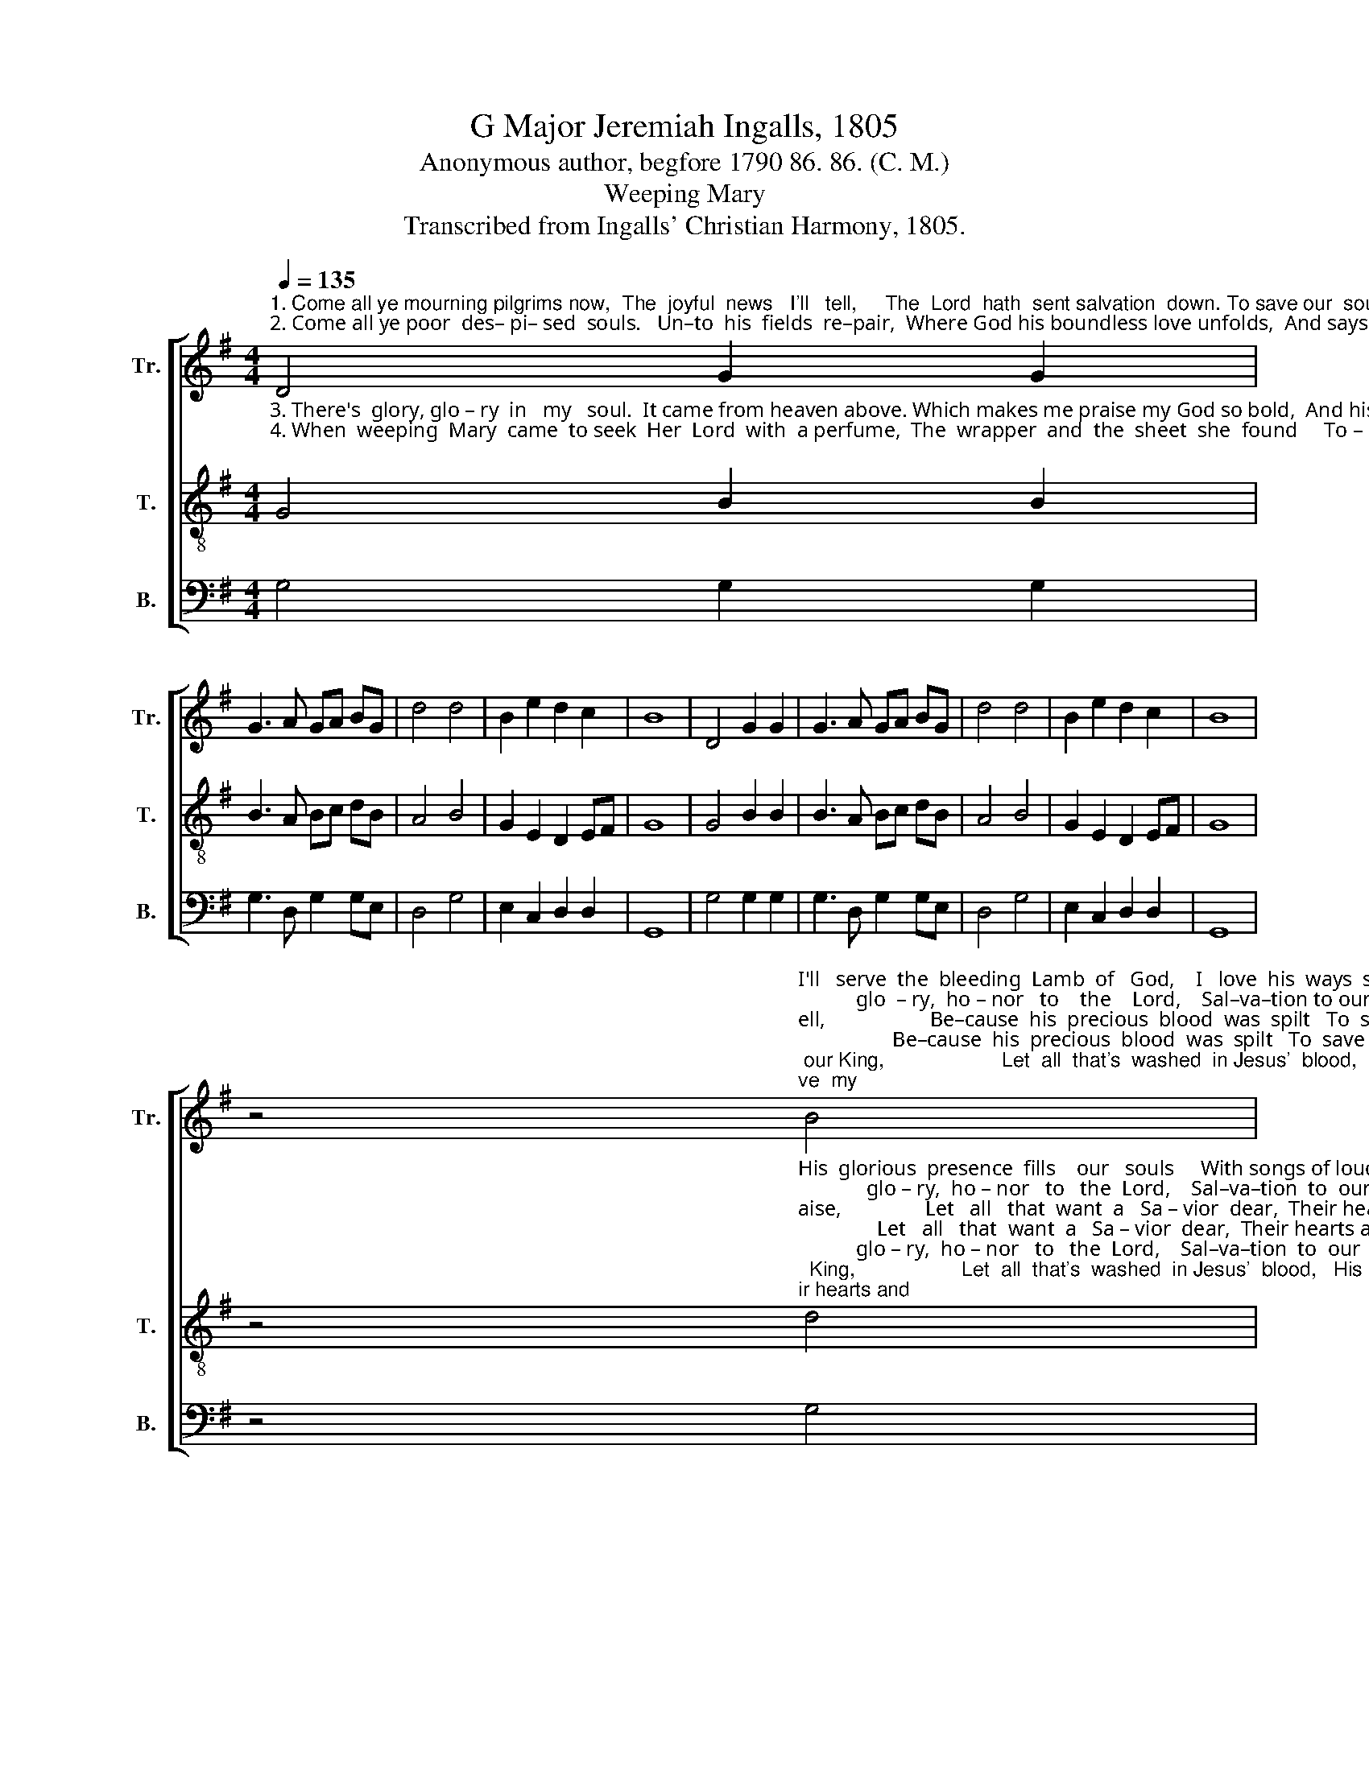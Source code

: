 X:1
T:G Major Jeremiah Ingalls, 1805
T:Anonymous author, begfore 1790 86. 86. (C. M.)
T:Weeping Mary
T:Transcribed from Ingalls' Christian Harmony, 1805.
%%score [ 1 2 3 ]
L:1/8
Q:1/4=135
M:4/4
K:G
V:1 treble nm="Tr." snm="Tr."
V:2 treble-8 nm="T." snm="T."
V:3 bass nm="B." snm="B."
V:1
"^1. Come all ye mourning pilgrims now,  The  joyful  news   I'll   tell,     The  Lord  hath  sent salvation  down. To save our  souls  from hell.\n2. Come all ye poor  des– pi– sed  souls.   Un–to  his  fields  re–pair,  Where God his boundless love unfolds,  And says he'll meet you there." D4 G2 G2 | %1
 G3 A GA BG | d4 d4 | B2 e2 d2 c2 | B8 | D4 G2 G2 | G3 A GA BG | d4 d4 | B2 e2 d2 c2 | B8 | %10
 z4"^I'll   serve  the  bleeding  Lamb  of   God,    I   love  his  ways  so  well,                    Be–cause  his  precious  blood  was  spilt   To  save  my\n           glo  – ry,  ho – nor   to    the    Lord,    Sal–va–tion to our King,                     Let  all  that's  washed  in Jesus'  blood,     His glorious""^1. {""^The  an – gels  brought  the tidings down,  To shepherds  in  the  field,                  That  God  to  men  is   re – con – ciled,    His  Son  to\n           glo – ry,   ho – nor   to   the    Lord,    Sal–va–tion to our King,                     Let  all   that's  washed  in  Jesus'  blood,   His glorious""^2. {" B4 |: %11
 B2 B2 B3 A | c2 B^A B4 | B4 B2 d2 | e2 B2 e4- | e4 z2 Bc | d2 d2 d3 d | GA BG d4 | d4 B2 e2 |1 %19
"^men  re–vealed.   Sing\n                                               prai–ses   sing. __""^soul  from  hell.    Sing\n                                               prai–ses   sing. __""^1.{""^2.{" d2 c2 B4- | %20
 B4 B4 :|2 d2 c2 B4- | B8 |] %23
V:2
"^3. There's  glory, glo – ry  in   my   soul.  It came from heaven above. Which makes me praise my God so bold,  And his dear children love.\n4. When  weeping  Mary  came  to seek  Her  Lord  with  a perfume,  The  wrapper  and  the  sheet  she  found     To – ge – ther in the tomb;" G4 B2 B2 | %1
 B3 A Bc dB | A4 B4 | G2 E2 D2 EF | G8 | G4 B2 B2 | B3 A Bc dB | A4 B4 | G2 E2 D2 EF | G8 | %10
 z4"^His  glorious  presence  fills    our   souls     With songs of loudest praise,                Let   all   that  want  a   Sa – vior  dear,  Their hearts and\n             glo – ry,  ho – nor   to   the  Lord,    Sal–va–tion  to  our   King,                   Let  all  that's  washed  in Jesus'  blood,   His glorious""^3. {""^The  an – gel   said,  He   is    not   here,      He's   risen  from  the  dead;                  And  streams  of  grace to sinners flow,     As   free   as  \n             glo –  ry,  ho – nor  to   my  God,     He's   now  upon  his  throne,               And  bringing  foreign strangers home. And claims them""^4. {" d4 |: %11
 e2 e2 e3 d | f2 e^d e4 | e4 ^d2 B2 | B2 G2 B4- | B4 z2 GA | B2 B2 B3 A | Bc dB A4 | B4 G2 E2 |1 %19
"^voices  raise.       Sing\n                                                 prai–ses   sing. __""^did  his  blood.   Sing \n                                                  for   his   own. __""^3.{""^4.{" D2 EF G4- | %20
 G4 d4 :|2 D2 EF G4- | G8 |] %23
V:3
 G,4 G,2 G,2 | G,3 D, G,2 G,E, | D,4 G,4 | E,2 C,2 D,2 D,2 | G,,8 | G,4 G,2 G,2 | G,3 D, G,2 G,E, | %7
 D,4 G,4 | E,2 C,2 D,2 D,2 | G,,8 | z4 G,4 |: E,2 E,2 E,3 G, | A,2 B,2 E,4 | E,4 B,2 G,2 | %14
 E,2 E,2 E,4- | E,4 z2 D,2 | G,2 G,2 G,3 D, | G,2 G,E, D,4 | G,4 E,2 C,2 |1 %19
"^________________________________________________________________________________________________\nProbably a folk hymn (Jackson 1952 no. 101). Stanza 4 borrowed from an older folk hymn (Jackson 1953b, nos. 47 and 164)" D,2 D,2 G,,4- | %20
 G,,4 G,4 :|2 D,2 D,2 G,,4- | G,,8 |] %23

